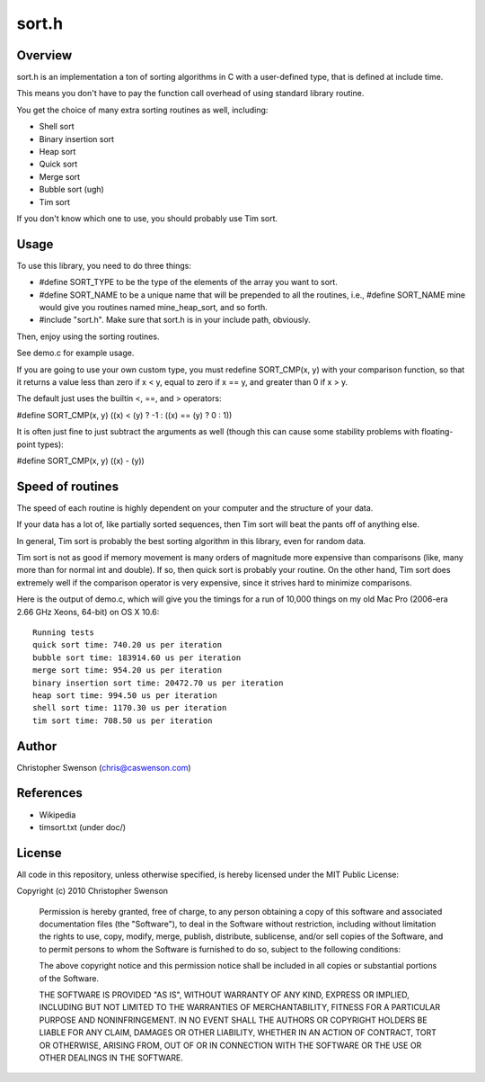------
sort.h
------

Overview
--------

sort.h is an implementation a ton of sorting algorithms in C with a
user-defined type, that is defined at include time.

This means you don't have to pay the function call overhead of using
standard library routine.

You get the choice of many extra sorting routines as well, including:

* Shell sort
* Binary insertion sort
* Heap sort
* Quick sort
* Merge sort
* Bubble sort (ugh)
* Tim sort

If you don't know which one to use, you should probably use Tim sort.


Usage
-----

To use this library, you need to do three things:

* #define SORT_TYPE to be the type of the elements of the array you
  want to sort.
* #define SORT_NAME to be a unique name that will be prepended to all
  the routines, i.e., #define SORT_NAME mine would give you routines
  named mine_heap_sort, and so forth.
* #include "sort.h".  Make sure that sort.h is in your include path,
  obviously.

Then, enjoy using the sorting routines.

See demo.c for example usage.

If you are going to use your own custom type, you must redefine
SORT_CMP(x, y) with your comparison function, so that it returns
a value less than zero if x < y, equal to zero if x == y, and
greater than 0 if x > y.

The default just uses the builtin <, ==, and > operators:

#define SORT_CMP(x, y)  ((x) < (y) ? -1 : ((x) == (y) ? 0 : 1))

It is often just fine to just subtract the arguments as well (though
this can cause some stability problems with floating-point types):

#define SORT_CMP(x, y) ((x) - (y))

Speed of routines
-----------------

The speed of each routine is highly dependent on your computer and the
structure of your data.

If your data has a lot of, like partially sorted sequences, then Tim sort
will beat the pants off of anything else.

In general, Tim sort is probably the best sorting algorithm in this library,
even for random data.

Tim sort is not as good if memory movement is many orders of magnitude more
expensive than comparisons (like, many more than for normal int and double).
If so, then quick sort is probably your routine.  On the other hand, Tim
sort does extremely well if the comparison operator is very expensive,
since it strives hard to minimize comparisons.

Here is the output of demo.c, which will give you the timings for a run of
10,000 things on my old Mac Pro (2006-era 2.66 GHz Xeons, 64-bit) on OS X 10.6:

::

		Running tests
		quick sort time: 740.20 us per iteration
		bubble sort time: 183914.60 us per iteration
		merge sort time: 954.20 us per iteration
		binary insertion sort time: 20472.70 us per iteration
		heap sort time: 994.50 us per iteration
		shell sort time: 1170.30 us per iteration
		tim sort time: 708.50 us per iteration


Author
------
Christopher Swenson (chris@caswenson.com)


References
----------

* Wikipedia
* timsort.txt (under doc/)


License
-------

All code in this repository, unless otherwise specified, is hereby
licensed under the MIT Public License:

Copyright (c) 2010 Christopher Swenson

 Permission is hereby granted, free of charge, to any person
 obtaining a copy of this software and associated documentation
 files (the "Software"), to deal in the Software without
 restriction, including without limitation the rights to use,
 copy, modify, merge, publish, distribute, sublicense, and/or sell
 copies of the Software, and to permit persons to whom the
 Software is furnished to do so, subject to the following
 conditions:

 The above copyright notice and this permission notice shall be
 included in all copies or substantial portions of the Software.

 THE SOFTWARE IS PROVIDED "AS IS", WITHOUT WARRANTY OF ANY KIND,
 EXPRESS OR IMPLIED, INCLUDING BUT NOT LIMITED TO THE WARRANTIES
 OF MERCHANTABILITY, FITNESS FOR A PARTICULAR PURPOSE AND
 NONINFRINGEMENT. IN NO EVENT SHALL THE AUTHORS OR COPYRIGHT
 HOLDERS BE LIABLE FOR ANY CLAIM, DAMAGES OR OTHER LIABILITY,
 WHETHER IN AN ACTION OF CONTRACT, TORT OR OTHERWISE, ARISING
 FROM, OUT OF OR IN CONNECTION WITH THE SOFTWARE OR THE USE OR
 OTHER DEALINGS IN THE SOFTWARE.

